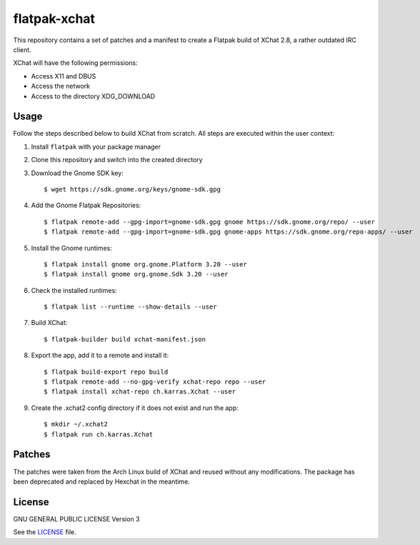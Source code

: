 =============
flatpak-xchat
=============

|Travis| |License|

.. |Travis| image:: https://img.shields.io/travis/karras/flatpak-xchat.svg?style=flat-square
   :target: https://travis-ci.org/karras/flatpak-xchat
.. |License| image:: https://img.shields.io/github/license/karras/flatpak-xchat.svg?style=flat-square
   :target: LICENSE

This repository contains a set of patches and a manifest to create a Flatpak
build of XChat 2.8, a rather outdated IRC client.

XChat will have the following permissions:

* Access X11 and DBUS
* Access the network
* Access to the directory XDG_DOWNLOAD

Usage
=====
Follow the steps described below to build XChat from scratch. All steps are
executed within the user context:

1. Install ``flatpak`` with your package manager
2. Clone this repository and switch into the created directory
3. Download the Gnome SDK key: ::

   $ wget https://sdk.gnome.org/keys/gnome-sdk.gpg

4. Add the Gnome Flatpak Repositories: ::

   $ flatpak remote-add --gpg-import=gnome-sdk.gpg gnome https://sdk.gnome.org/repo/ --user
   $ flatpak remote-add --gpg-import=gnome-sdk.gpg gnome-apps https://sdk.gnome.org/repo-apps/ --user

5. Install the Gnome runtimes: ::

   $ flatpak install gnome org.gnome.Platform 3.20 --user
   $ flatpak install gnome org.gnome.Sdk 3.20 --user

6. Check the installed runtimes: ::

   $ flatpak list --runtime --show-details --user

7. Build XChat: ::

   $ flatpak-builder build xchat-manifest.json

8. Export the app, add it to a remote and install it: ::

   $ flatpak build-export repo build
   $ flatpak remote-add --no-gpg-verify xchat-repo repo --user
   $ flatpak install xchat-repo ch.karras.Xchat --user

9. Create the .xchat2 config directory if it does not exist and run the app: ::

   $ mkdir ~/.xchat2
   $ flatpak run ch.karras.Xchat

Patches
=======
The patches were taken from the Arch Linux build of XChat and reused without
any modifications. The package has been deprecated and replaced by Hexchat in
the meantime.

License
=======
GNU GENERAL PUBLIC LICENSE Version 3

See the `LICENSE`_ file.

.. _LICENSE: LICENSE
